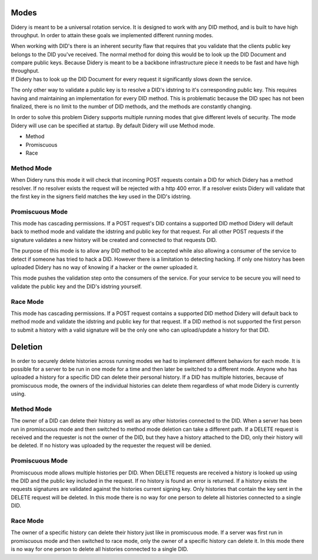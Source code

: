 Modes
=====

Didery is meant to be a universal rotation service. It is designed to
work with any DID method, and is built to have high throughput. In order
to attain these goals we implemented different running modes.

| When working with DID's there is an inherent security flaw that
  requires that you validate that the clients public key belongs to the
  DID you've received. The normal method for doing this would be to look
  up the DID Document and compare public keys. Because Didery is meant
  to be a backbone infrastructure piece it needs to be fast and have
  high throughput.
| If Didery has to look up the DID Document for every request it
  significantly slows down the service.

The only other way to validate a public key is to resolve a DID's
idstring to it's corresponding public key. This requires having and
maintaining an implementation for every DID method. This is problematic
because the DID spec has not been finalized, there is no limit to the
number of DID methods, and the methods are constantly changing.

In order to solve this problem Didery supports multiple running modes
that give different levels of security. The mode Didery will use can be
specified at startup. By default Didery will use Method mode.

-  Method
-  Promiscuous
-  Race

Method Mode
-----------

When Didery runs this mode it will check that incoming POST requests
contain a DID for which Didery has a method resolver. If no resolver
exists the request will be rejected with a http 400 error. If a resolver
exists Didery will validate that the first key in the signers field
matches the key used in the DID's idstring.

Promiscuous Mode
----------------

This mode has cascading permissions. If a POST request's DID contains a
supported DID method Didery will default back to method mode and
validate the idstring and public key for that request. For all other
POST requests if the signature validates a new history will be created
and connected to that requests DID.

The purpose of this mode is to allow any DID method to be accepted while
also allowing a consumer of the service to detect if someone has tried
to hack a DID. However there is a limitation to detecting hacking. If
only one history has been uploaded Didery has no way of knowing if a
hacker or the owner uploaded it.

This mode pushes the validation step onto the consumers of the service.
For your service to be secure you will need to validate the public key
and the DID's idstring yourself.

Race Mode
---------

This mode has cascading permissions. If a POST request contains a
supported DID method Didery will default back to method mode and
validate the idstring and public key for that request. If a DID method
is not supported the first person to submit a history with a valid
signature will be the only one who can upload/update a history for that
DID.

Deletion
========

In order to securely delete histories across running modes we had to
implement different behaviors for each mode. It is possible for a server
to be run in one mode for a time and then later be switched to a
different mode. Anyone who has uploaded a history for a specific DID can
delete their personal history. If a DID has multiple histories, because
of promiscuous mode, the owners of the individual histories can delete
them regardless of what mode Didery is currently using.

Method Mode
-----------

The owner of a DID can delete their history as well as any other
histories connected to the DID. When a server has been run in
promiscuous mode and then switched to method mode deletion can take a
different path. If a DELETE request is received and the requester is not
the owner of the DID, but they have a history attached to the DID, only
their history will be deleted. If no history was uploaded by the
requester the request will be denied.

Promiscuous Mode
----------------

Promiscuous mode allows multiple histories per DID. When DELETE requests
are received a history is looked up using the DID and the public key
included in the request. If no history is found an error is returned. If
a history exists the requests signatures are validated against the
histories current signing key. Only histories that contain the key sent
in the DELETE request will be deleted. In this mode there is no way for
one person to delete all histories connected to a single DID.

Race Mode
---------

The owner of a specific history can delete their history just like in
promiscuous mode. If a server was first run in promiscuous mode and then
switched to race mode, only the owner of a specific history can delete
it. In this mode there is no way for one person to delete all histories
connected to a single DID.
